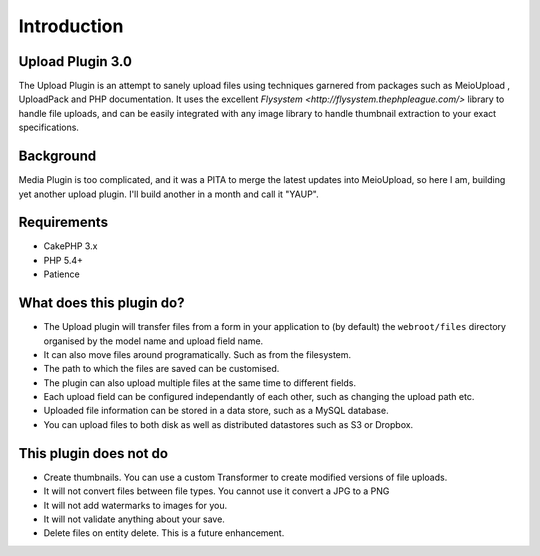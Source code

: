 Introduction
------------

Upload Plugin 3.0
~~~~~~~~~~~~~~~~~

The Upload Plugin is an attempt to sanely upload files using techniques garnered from packages such as MeioUpload , UploadPack and PHP documentation. It uses the excellent `Flysystem <http://flysystem.thephpleague.com/>` library to handle file uploads, and can be easily integrated with any image library to handle thumbnail extraction to your exact specifications.

Background
~~~~~~~~~~

Media Plugin is too complicated, and it was a PITA to merge the latest updates into MeioUpload, so here I am, building yet another upload plugin. I'll build another in a month and call it "YAUP".

Requirements
~~~~~~~~~~~~
* CakePHP 3.x
* PHP 5.4+
* Patience

What does this plugin do?
~~~~~~~~~~~~~~~~~~~~~~~~~
* The Upload plugin will transfer files from a form in your application to (by default) the ``webroot/files`` directory organised by the model name and upload field name.
* It can also move files around programatically. Such as from the filesystem.
* The path to which the files are saved can be customised.
* The plugin can also upload multiple files at the same time to different fields.
* Each upload field can be configured independantly of each other, such as changing the upload path etc.
* Uploaded file information can be stored in a data store, such as a MySQL database.
* You can upload files to both disk as well as distributed datastores such as S3 or Dropbox.

This plugin does not do
~~~~~~~~~~~~~~~~~~~~~~~
* Create thumbnails. You can use a custom Transformer to create modified versions of file uploads.
* It will not convert files between file types. You cannot use it convert a JPG to a PNG
* It will not add watermarks to images for you.
* It will not validate anything about your save.
* Delete files on entity delete. This is a future enhancement.
